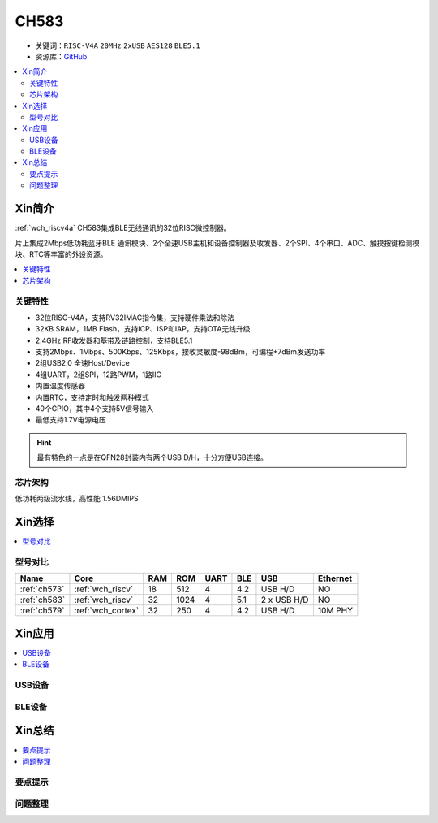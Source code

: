 
.. _ch583:

CH583
============

* 关键词：``RISC-V4A`` ``20MHz`` ``2xUSB`` ``AES128`` ``BLE5.1``
* 资源库：`GitHub <https://github.com/SoCXin/CH583>`_

.. contents::
    :local:

Xin简介
-----------

:ref:`wch_riscv4a` CH583集成BLE无线通讯的32位RISC微控制器。

片上集成2Mbps低功耗蓝牙BLE 通讯模块、2个全速USB主机和设备控制器及收发器、2个SPI、4个串口、ADC、触摸按键检测模块、RTC等丰富的外设资源。

.. contents::
    :local:
.. image:: ./images/CH583.png
    :target: http://www.wch.cn/products/CH583.html

关键特性
~~~~~~~~~~~~

* 32位RISC-V4A，支持RV32IMAC指令集，支持硬件乘法和除法
* 32KB SRAM，1MB Flash，支持ICP、ISP和IAP，支持OTA无线升级
* 2.4GHz RF收发器和基带及链路控制，支持BLE5.1
* 支持2Mbps、1Mbps、500Kbps、125Kbps，接收灵敏度-98dBm，可编程+7dBm发送功率
* 2组USB2.0 全速Host/Device
* 4组UART，2组SPI，12路PWM，1路IIC
* 内置温度传感器
* 内置RTC，支持定时和触发两种模式
* 40个GPIO，其中4个支持5V信号输入
* 最低支持1.7V电源电压

.. hint::
    最有特色的一点是在QFN28封装内有两个USB D/H，十分方便USB连接。

芯片架构
~~~~~~~~~~~

.. image:: ./images/CH583Core.png
    :target: http://www.wch.cn/products/CH583.html

低功耗两级流水线，高性能 1.56DMIPS


Xin选择
-----------

.. contents::
    :local:
.. image:: ./images/CH58x.png
    :target: http://www.wch.cn/products/CH583.html

型号对比
~~~~~~~~~

.. list-table::
    :header-rows:  1

    * - Name
      - Core
      - RAM
      - ROM
      - UART
      - BLE
      - USB
      - Ethernet
    * - :ref:`ch573`
      - :ref:`wch_riscv`
      - 18
      - 512
      - 4
      - 4.2
      - USB H/D
      - NO
    * - :ref:`ch583`
      - :ref:`wch_riscv`
      - 32
      - 1024
      - 4
      - 5.1
      - 2 x USB H/D
      - NO
    * - :ref:`ch579`
      - :ref:`wch_cortex`
      - 32
      - 250
      - 4
      - 4.2
      - USB H/D
      - 10M PHY

Xin应用
-----------

.. contents::
    :local:

USB设备
~~~~~~~~~~~

BLE设备
~~~~~~~~~~~



Xin总结
--------------

.. contents::
    :local:

要点提示
~~~~~~~~~~~~~



问题整理
~~~~~~~~~~~~~

